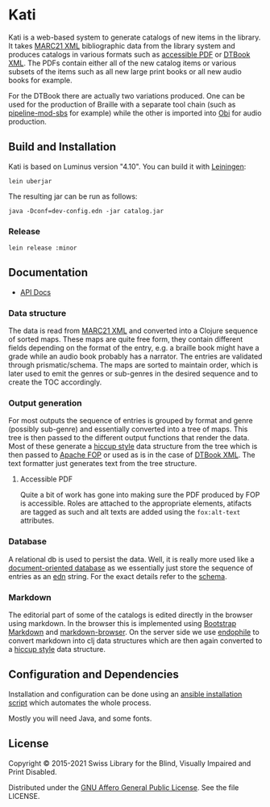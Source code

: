 [[https://github.com/sbsdev/catalog/actions/workflows/clojure.yml][https://github.com/sbsdev/catalog/actions/workflows/clojure.yml/badge.svg]]

* Kati

Kati is a web-based system to generate catalogs of new items in the
library. It takes [[https://www.loc.gov/marc/bibliographic/][MARC21 XML]] bibliographic data from the library
system and produces catalogs in various formats such as [[http://www.access-for-all.ch/en/pdf-lab/pdf-accessibility-checker-pac.html][accessible PDF]]
or [[https://en.wikipedia.org/wiki/DTBook][DTBook XML]]. The PDFs contain either all of the new catalog items or
various subsets of the items such as all new large print books or all
new audio books for example.

For the DTBook there are actually two variations produced. One can be
used for the production of Braille with a separate tool chain (such as
[[https://github.com/sbsdev/pipeline-mod-sbs][pipeline-mod-sbs]] for example) while the other is imported into [[http://www.daisy.org/project/obi][Obi]] for
audio production.

[[https://versions.deps.co/sbsdev/catalog][https://versions.deps.co/sbsdev/catalog/status.svg]]

** Build and Installation

Kati is based on Luminus version "4.10". You can build it with
[[https://github.com/technomancy/leiningen][Leiningen]]:

#+BEGIN_SRC shell
lein uberjar
#+END_SRC

The resulting jar can be run as follows:

#+BEGIN_SRC shell
java -Dconf=dev-config.edn -jar catalog.jar
#+END_SRC

*** Release

#+BEGIN_SRC shell
lein release :minor
#+END_SRC

** Documentation

- [[https://sbsdev.github.io/catalog][API Docs]]

*** Data structure

The data is read from [[https://www.loc.gov/marc/bibliographic/][MARC21 XML]] and converted into a Clojure sequence
of sorted maps. These maps are quite free form, they contain different
fields depending on the format of the entry, e.g. a braille book might
have a grade while an audio book probably has a narrator. The entries
are validated through prismatic/schema. The maps are sorted to
maintain order, which is later used to emit the genres or sub-genres in
the desired sequence and to create the TOC accordingly.

*** Output generation

For most outputs the sequence of entries is grouped by format and
genre (possibly sub-genre) and essentially converted into a tree of
maps. This tree is then passed to the different output functions that
render the data. Most of these generate a [[https://github.com/weavejester/hiccup][hiccup style]] data structure
from the tree which is then passed to [[https://xmlgraphics.apache.org/fop/][Apache FOP]] or used as is in the
case of [[https://en.wikipedia.org/wiki/DTBook][DTBook XML]]. The text formatter just generates text from the
tree structure.

**** Accessible PDF

Quite a bit of work has gone into making sure the PDF produced by FOP
is accessible. Roles are attached to the appropriate elements,
atifacts are tagged as such and alt texts are added using the
~fox:alt-text~ attributes.

*** Database

A relational db is used to persist the data. Well, it is really more
used like a [[https://en.wikipedia.org/wiki/Document-oriented_database][document-oriented database]] as we essentially just store
the sequence of entries as an [[https://github.com/edn-format/edn][edn]] string. For the exact details refer
to the [[https://github.com/sbsdev/catalog/blob/master/resources/schema.sql][schema]].

*** Markdown

The editorial part of some of the catalogs is edited directly in the
browser using markdown. In the browser this is implemented using
[[http://www.codingdrama.com/bootstrap-markdown/][Bootstrap Markdown]] and [[https://github.com/evilstreak/markdown-js/releases/download/v0.6.0-beta1/markdown-browser-0.6.0-beta1.tgz][markdown-browser]]. On the server side we use
[[https://github.com/theJohnnyBrown/endophile][endophile]] to convert markdown into clj data structures which are then
again converted to a [[https://github.com/weavejester/hiccup][hiccup style]] data structure.

** Configuration and Dependencies
Installation and configuration can be done using an [[https://github.com/sbsdev/sbs-infrastructure/blob/master/kati.yml][ansible
installation script]] which automates the whole process.

Mostly you will need Java, and some fonts.

** License

Copyright © 2015-2021 Swiss Library for the Blind, Visually Impaired and Print Disabled.

Distributed under the [[http://www.gnu.org/licenses/agpl-3.0.html][GNU Affero General Public License]]. See the file LICENSE.
